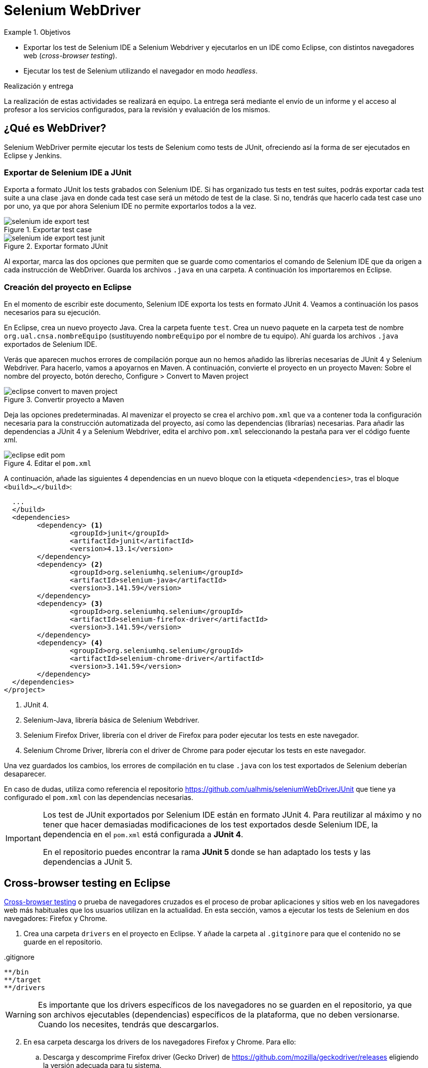 

////
Nombre y título del trabajo
////
= Selenium WebDriver

////
COLOCA A CONTINUACIÓN LOS OBJETIVOS
////
.Objetivos
====
* Exportar los test de Selenium IDE a Selenium Webdriver y ejecutarlos en un IDE como Eclipse, con distintos navegadores web (_cross-browser testing_). 
* Ejecutar los test de Selenium utilizando el navegador en modo _headless_.
====

.Realización y entrega
****
La realización de estas actividades se realizará en equipo. La entrega será mediante el envío de un informe y el acceso al profesor a los servicios configurados, para la revisión y evaluación de los mismos. 
****


== ¿Qué es WebDriver?

Selenium WebDriver permite ejecutar los tests de Selenium como tests de JUnit, ofreciendo así la forma de ser ejecutados en Eclipse y Jenkins. 

=== Exportar de Selenium IDE a JUnit

Exporta a formato JUnit los tests grabados con Selenium IDE. Si has organizado tus tests en test suites, podrás exportar cada test suite a una clase .java en donde cada test case será un método de test de la clase. Si no, tendrás que hacerlo cada test case uno por uno, ya que por ahora Selenium IDE no permite exportarlos todos a la vez. 

.Exportar test case
image::selenium-ide-export-test.png[role="thumb", align="center"]

.Exportar formato JUnit
image::selenium-ide-export-test-junit.png[role="thumb", align="center"]

Al exportar, marca las dos opciones que permiten que se guarde como comentarios el comando de Selenium IDE que da origen a cada instrucción de WebDriver. Guarda los archivos `.java` en una carpeta. A continuación los importaremos en Eclipse.

=== Creación del proyecto en Eclipse

En el momento de escribir este documento, Selenium IDE exporta los tests en formato JUnit 4. Veamos a continuación los pasos necesarios para su ejecución.

En Eclipse, crea un nuevo proyecto Java. Crea la carpeta fuente `test`. Crea un nuevo paquete en la carpeta test de nombre `org.ual.cnsa.nombreEquipo` (sustituyendo `nombreEquipo` por el nombre de tu equipo). Ahí guarda los archivos `.java` exportados de Selenium IDE. 

Verás que aparecen muchos errores de compilación porque aun no hemos añadido las librerías necesarias de JUnit 4 y Selenium Webdriver. Para hacerlo, vamos a apoyarnos en Maven. A continuación, convierte el proyecto en un proyecto Maven: Sobre el nombre del proyecto, botón derecho, Configure > Convert to Maven project

.Convertir proyecto a Maven
image::eclipse-convert-to-maven-project.png[role="thumb", align="center"]

Deja las opciones predeterminadas. Al mavenizar el proyecto se crea el archivo `pom.xml` que va a contener toda la configuración necesaria para la construcción automatizada del proyecto, así como las dependencias (librarías) necesarias. Para añadir las dependencias a JUnit 4 y a Selenium Webdriver, edita el archivo `pom.xml` seleccionando la pestaña para ver el código fuente xml.

.Editar el `pom.xml`
image::eclipse-edit-pom.png[role="thumb", align="center"]

A continuación, añade las siguientes 4 dependencias en un nuevo bloque con la etiqueta `<dependencies>`, tras el bloque `<build>...</build>`:

[source,xml]
----
  ...
  </build>
  <dependencies>
  	<dependency> <1>
  		<groupId>junit</groupId>
  		<artifactId>junit</artifactId>
  		<version>4.13.1</version>
  	</dependency>
  	<dependency> <2>
  		<groupId>org.seleniumhq.selenium</groupId>
  		<artifactId>selenium-java</artifactId>
  		<version>3.141.59</version>
  	</dependency>
  	<dependency> <3>
  		<groupId>org.seleniumhq.selenium</groupId>
  		<artifactId>selenium-firefox-driver</artifactId>
  		<version>3.141.59</version>
  	</dependency>
  	<dependency> <4>
  		<groupId>org.seleniumhq.selenium</groupId>
  		<artifactId>selenium-chrome-driver</artifactId>
  		<version>3.141.59</version>
  	</dependency>
  </dependencies>
</project>
----
<1> JUnit 4. 
<2> Selenium-Java, librería básica de Selenium Webdriver.
<3> Selenium Firefox Driver, librería con el driver de Firefox para poder ejecutar los tests en este navegador.
<4> Selenium Chrome Driver,  librería con el driver de Chrome para poder ejecutar los tests en este navegador. 

Una vez guardados los cambios, los errores de compilación en tu clase `.java` con los test exportados de Selenium deberían desaparecer.

En caso de dudas, utiliza como referencia el repositorio https://github.com/ualhmis/seleniumWebDriverJUnit que tiene ya configurado el `pom.xml` con las dependencias necesarias.

[IMPORTANT]
====
Los test de JUnit exportados por Selenium IDE están en formato JUnit 4. Para reutilizar al máximo y no tener que hacer demasiadas modificaciones de los test exportados desde Selenium IDE, la dependencia en el `pom.xml` está configurada a *JUnit 4*.

En el repositorio puedes encontrar la rama *JUnit 5* donde se han adaptado los tests y las dependencias a JUnit 5.
====

== Cross-browser testing en Eclipse

https://developer.mozilla.org/es/docs/Learn/Herramientas_y_pruebas/Cross_browser_testing[Cross-browser testing] o prueba de navegadores cruzados es el proceso de probar aplicaciones y sitios web en los navegadores web más habituales que los usuarios utilizan en la actualidad. En esta sección, vamos a ejecutar los tests de Selenium en dos navegadores: Firefox y Chrome. 

. Crea una carpeta `drivers` en el proyecto en Eclipse. Y añade la carpeta al `.gitginore` para que el contenido no se guarde en el repositorio.

[source]
..gitignore
----
**/bin
**/target
**/drivers
----


[WARNING]
====
Es importante que los drivers específicos de los navegadores no se guarden en el repositorio, ya que son archivos ejecutables (dependencias) específicos de la plataforma, que no deben versionarse. Cuando los necesites, tendrás que descargarlos. 
====

[start=2]
. En esa carpeta descarga los drivers de los navegadores Firefox y Chrome. Para ello: 
.. Descarga y descomprime Firefox driver (Gecko Driver) de https://github.com/mozilla/geckodriver/releases eligiendo la versión adecuada para tu sistema.
.. Descarga y descomprime Chrome driver de https://sites.google.com/a/chromium.org/chromedriver/downloads  eligiendo la versión adecuada para tu sistema y la versión de Chrome que tengas instalado.
.. Con estos dos drivers es suficiente como prueba de concepto, pero puedes ver como descargar los drivers de otros navegadores aquí: https://www.selenium.dev/documentation/en/webdriver/driver_requirements/#quick-reference[Driver requirements].

[start=3]
. De la sección anterior, deberás tener el un paquete en la carpeta test de nombre `org.ual.cnsa.nombreEquipo` (sustituyendo `nombreEquipo` por el nombre de tu equipo), y ahí estarán  archivos `.java` exportados de Selenium IDE. Si has forkeado el proyecto de referencia, elimina los paquetes que contienen tests de ejemplo.

. A continuación se indican unas mínimas modificaciones que hay que realizar a cada archivo fuente `.java` exportado de Selenium IDE: 
.. Añade el paquete a cada archivo `.java`
.. En el método `setUp()`, añade justo al principio las sentencias para configurar la ruta a cada driver:

[source,java]
----
  @Before
  public void setUp() throws Exception {
    System.setProperty("webdriver.gecko.driver", "drivers/geckodriver.exe"); <1>
    System.setProperty("webdriver.chrome.driver", "drivers/chromedriver.exe"); <2>
    ...
  }
----
<1> Son rutas relativas en el proyecto, dentro de `drivers` hemos descargado los drivers. Usa la ruta adecuada en tu caso.
<2> Idem 

[start=5]
. Ejecuta los tests como JUnit Test. Verás que automáticamente se abre Firefox y ejecuta los test. 

. A continuación vamos a probar en otro navegador, haciendo así lo que se denomina https://developer.mozilla.org/en-US/docs/Learn/Tools_and_testing/Cross_browser_testing/Introduction[_cross-browser testing]_. En los archivos `.java` cambia el driver a Chrome:


[source,java]
----
  @Before
  public void setUp() throws Exception {
    ...
    // driver = new FirefoxDriver();
    driver = new ChromeDriver();
    ...
  }
----

[start=7]
. Vuelve a ejecutar y verás que se abre Chrome y ejecuta el mismo test.

. Por último, a continuación se muestra el código con una propuesta de diseño mejorado para el método setup(), en el que se define una variable `int browser` para elegir el navegador, y un booleano `headless` que permite establecer el modo headless (que se describe más adelante en este documento): 

[source,java]
----
  @Before
  public void setUp() {
    // Browser selector 
    int browser= 0; // 0: firefox, 1: chrome,...
    Boolean headless = false;

    switch (browser) {
    case 0:  // firefox
    	// Firefox 
    	// Descargar geckodriver de https://github.com/mozilla/geckodriver/releases
    	// Descomprimir el archivo geckodriver.exe en la carpeta drivers

    	System.setProperty("webdriver.gecko.driver",  "drivers/geckodriver.exe");
    	FirefoxOptions firefoxOptions = new FirefoxOptions();
    	if (headless) firefoxOptions.setHeadless(headless);
    	driver = new FirefoxDriver(firefoxOptions);

    	break;
    case 1: // chrome
    	// Chrome
    	// Descargar Chromedriver de https://chromedriver.chromium.org/downloads
    	// Descomprimir el archivo chromedriver.exe en la carpeta drivers

    	System.setProperty("webdriver.chrome.driver", "drivers/chromedriver.exe");
    	ChromeOptions chromeOptions = new ChromeOptions();
    	if (headless) chromeOptions.setHeadless(headless);
    	chromeOptions.addArguments("window-size=1920,1080");
    	driver = new ChromeDriver(chromeOptions);

    	break;

    default:
    	fail("Please select a browser");
    	break;
    }
    js = (JavascriptExecutor) driver;
    vars = new HashMap<String, Object>();
  }
----

== Corrigiendo errores habituales

Si un test *falla* al ejecutarlo con Webdriver, revisa el código y los pasos incluidos en el mismo. Puede haber pasos que sobren, ya que muchas veces Selenium IDE recoge acciones sobre el navegador que no son realmente necesarias, o tal vez haya pasos que que al exportarlos a JUnit tengas que adaptarlos a Java. A continuación se indican soluciones a los motivos de error más habituales: 

=== Selectores
Uno de los principales motivos de fallo se debe al selector Selenium IDE que ha tomado automáticamente. El https://www.browserstack.com/guide/locators-in-selenium[selector] identifica el elemento dentro de la página web sobre el que se ha interactuado, y para ello utiliza bien la referencia por ID, NAME, CSS o XPATH. Ve a Selenium IDE y cambia el selector, en la propiedad `target`; es recomendable utilizar la opción que identifica el elemento `id` pero si no es posible porque el elemento de la página web sobre el que se desea interactuar no tiene `id`, utiliza el identificador por `xpath` y el texto que queremos seleccionar. Por ejemplo, en un comando `click`: 

.Cambiar el selector de un elemento de la página
image::selenium-ide-change-selector-xpath.png[role="thumb", align="center"]

[TIP]
====
* Más información sobre los tipos de selectores (_locators_) en Selenium IDE: https://www.guru99.com/locators-in-selenium-ide.html[Locators in Selenium IDE: CSS Selector, DOM, XPath, Link Text, ID], y como https://www.selenium.dev/documentation/en/webdriver/locating_elements/[seleccionar elementos en Webdriver]
====

=== Esperas
En numerosas ocasiones cuando se le indica al navegador que navegue a una página y a continuación se intenta encontrar un elemento en esa página, se obtiene un error indicando que no existe tal elemento. Esto es debido al tiempo necesario para que se cargue el contenido de la página, que ha sido superior al tiempo esperado por Selenium para ejecutar la acción. Es por ello que se hace necesario añadir un tiempo de espera en medio de determinadas acciones para permitir que se cargue el contenido del formulario, la página, etc. Por ejemplo, antes del primer `sendKeys` que escribe un texto en un campo de formulario, y también antes y después de `click()` en un botón de formulario. 

Selenium tiene varias estrategias de https://www.selenium.dev/documentation/es/webdriver/waits/[espera], principalmente esperas explícitas y esperas implícitas. Podemos añadir esperas explícitas de dos formas para que el código detenga la ejecución del programa, o congelar el hilo, hasta que la condición que le pases se resuelva: 

- añadiendo un tiempo fijo (no recomendado)

.Añade una espera de tiempo fijo de 1 segundo (1000 mls)
[source,java]
----
	    try {
	        Thread.sleep(1000);
	      } catch (InterruptedException e) {
	        e.printStackTrace();
	      }
----

- *Alternativa a meter segundos de espera con Time.sleep()*. 
En Selenium IDE existe el comando https://www.selenium.dev/selenium-ide/docs/en/api/commands#wait-for-element-visible[`waitForElementVisible`] que permite esperar hasta que un elemento esté visible. Aunque al grabar el test con Selenium IDE no es necesario añadir este comando, porque ya lo tiene implícito, cuando exportamos a WebDriver sí necesitamos meter las esperas. Por tanto *es recomendable* este comando en todos los pasos del test que veas que tarda en cargar la página.

.Comando `waitForElementVisible`
image::selenium-ide-waitForElementVisible.png[role="thumb", align="center"]

En JUnit se convierte en: 

.Código JUnit para `waitForElementVisible`
image::selenium-webdriver-waitForElementVisible.png[role="thumb", align="center"]

[source,java]
----
// 9 | waitForElementVisible | xpath="//h2[contains(.,\'Ingeniería y Arquitectura\')]" | 30000 
{
  WebDriverWait wait = new WebDriverWait(driver, 30); 
  wait.until(ExpectedConditions.visibilityOfElementLocated(By.xpath("//h2[contains(.,\'Ingeniería y Arquitectura\')]")));
}
----

En caso de que siga sin funcionar, sustituye el método `visibilityOfElementLocated` por otro de la misma clase ExpectedConditions`, por ejemplo `elementToBeClickable` (RECOMENDADO!): 

[source,java]
----
// 9 | waitForElementVisible | xpath="//h2[contains(.,\'Ingeniería y Arquitectura\')]" | 30000 
{
  WebDriverWait wait = new WebDriverWait(driver, 30); 
  wait.until(ExpectedConditions.elementToBeClickable(By.xpath("//h2[contains(.,\'Ingeniería y Arquitectura\')]")));
}
----

Otro método de espera es la espera implícita, que aparece en la documentación de Selenium y en los ejemplos, sin embargo no dan el resultado esperado. Por ejemplo el método https://www.selenium.dev/selenium/docs/api/java/org/openqa/selenium/WebDriver.Timeouts.html#implicitlyWait-long-java.util.concurrent.TimeUnit-[implicitlyWait]: 

    driver.manage().timeouts().implicitlyWait(30, TimeUnit.SECONDS);

Se supone que establece la cantidad de tiempo que el driver debería esperar cuando busca un elemento si este no está presente inmediatamente. Sin embargo, no funciona como se espera y los errores no se solucionan.

Así que la única forma es añadir manualmente esperas explícitas en cada paso que requiera tiempo de carga de los contenidos. Puesto que añadir un `sleep()` está desaconsejado, la mejor opción entonces es añadir comandos `waitForElementVisible` y su equivalente en Webdriver `wait.until(ExpectedConditions.elementToBeClickable...)`.


[TIP]
====
Consulta en la sección FAQ el comando `waitForElementVisible`, una alternativa recomendada a añadir segundos de espera fijos con `Time.sleep()`
====


=== Otras comprobaciones

Si un test se ejecuta correctamente en Firefox pero falla en Chrome realiza las siguientes comprobaciones:

- comprueba el tamaño de la ventana, agrándala por si es el problema:

    driver.manage().window().setSize(new Dimension(1080, 824));

- modifica los selectores, en lugar de `cssSelector` utiliza `xpath`

- Añade un tiempo de espera a que se cargue el formulario, antes del primer `sendKeys`, y también después de `click()` en un botón de formulario. 

- Revisa el idioma predeterminado en la configuración de cada navegador. Puede que uno navegador lo tengas configurado en español y otro en inglés, y por tanto los textos se visualicen en diferentes idiomas.


== Configurar un driver _headless_

El modo _headless_ sirve para ejecutar los tests sin que se visualice la ventana del navegador. Esto hace que los tests se ejecuten más rápido y más eficientemente, y es especialmente adecuado en un entorno de Integración Continua como Jenkins. 

=== Firefox en modo _headless_

En local, para ejecutar Firefox en modo _headless_ añade las siguientes sentencias: 

[source,java]
----
  @Before
  public void setUp() throws Exception {
    ...
    FirefoxOptions firefoxOptions = new FirefoxOptions(); <1>
    firefoxOptions.setHeadless(true); <2>
    driver = new FirefoxDriver(firefoxOptions);
    ...
  }
----
<1> Define un nuevo objeto de opciones
<2> Establece la opción _headless_ a `true`

Además deberás añadir los imports necesarios (Eclipse te avisa de ello): 

    import org.openqa.selenium.firefox.FirefoxOptions;

Prueba a ejecutar los tests y verás que se ejecutan sin visualizar la ventana de Firefox. 

[IMPORTANT]
====
Lanza los tests tanto con Eclipse como con Maven. Aseguraté de que se ejecutan correctamente con maven `test`.
====

=== ChromeDriver en modo _headless_

ChromeDriver funciona de manera similar a Geckodriver de Firefox, e implementa la especificación  https://www.w3.org/TR/webdriver/[W3C WebDriver]. 

En local, para ejecutar Chrome en modo _headless_: 

[source,java]
----
  @Before
  public void setUp() throws Exception {
    ...
    ChromeOptions chromeOptions = new ChromeOptions(); <1>
    chromeOptions.setHeadless(true); <2>
    driver = new ChromeDriver(chromeOptions);
    ...
  }
----
<1> Define un nuevo objeto de opciones
<2> Establece la opción _headless_ a `true`

Además deberás añadir los imports:

    import org.openqa.selenium.chrome.ChromeOptions;

Durante la ejecución no se abrirá la ventana de Chrome y los tests se ejecutarán correctamente. Lanza los test tanto con Eclipse como con Maven.


=== HtmlUnit Driver: modo _headless_ nativo

https://github.com/SeleniumHQ/selenium/wiki/HtmlUnitDriver[HtmlUnit Driver] es un driver _headless_ nativo para Selenium Webdriver. Se trata de una implementación en Java de Webdriver. 

En local, comenta los otros drivers y cambia el driver a `HtmlUnitDriver();`

[source,java]
----
  @Before
  public void setUp() throws Exception {
    ...
    // simple case - javascript support enabled
    driver = new HtmlUnitDriver(BrowserVersion.FIREFOX_68, true)
    ...
  }
----

Debes importar la librería:

    import org.openqa.selenium.htmlunit.HtmlUnitDriver;

HtmlUnit Driver da muchos problemas, sobre todo con JavaScript. Es la versión reducida de un navegador, por lo que no soporta gran parte de la funcionalidad del mismo, y la mayoría de tests que funcionan para FirefoxDriver y ChromeDriver fallan con HtmlUnitDriver. Si te fallan los test HtmlUnitDriver *no te preocupes*. El modo _headless_ de FirefoxDriver y ChromeDriver nos ayudará a nuestro objetivo. 


== FAQ y resolución de problemas (_thoubleshouting_)

- *Problema al actualizar un campo de texto que ya contiene un valor*. 
Cuando un test de Selenium trata de actualizar el valor de un campo de texto que ya contiene un valor, por ejemplo al _modificar el email del perfil de usuario_, el test grabado con Selenium IDE simplemente captura los eventos que guardan el nuevo valor mediante un comando `type` y el nuevo valor se guarda en la propiedad _Value_. 

.Comandos Selenium IDE para actualizar el email
image::login-app-update-profile-ide-commands.png[role="thumb", align="center"]
<1> Nuevo valor de email

La siguiente imagen muestra la vista de la app web, antes de escribir el nuevo valor, muestra el valor antiguo.

.Vista de la app web para actualizar el email (se muestra el valor antiguo)
image::login-app-update-profile.png[role="thumb", align="center"]

El problema se produce al exportar a JUnit el comando `type`, se traduce en una llamada al método `sendkeys("nuevoValor")`. Por ejemplo: 

[source,java]
----
  driver.findElement(By.Id("email-address")).sendKeys("ualkk000@ual.es");
----

Y el método `sendkeys("nuevoValor")` *no reemplaza* el valor existente, sino que concatena el valor existente con el nuevo, algo asi: `ual-744547@\ual.esualkk000@ual.es`
Para solucionar este problema simplemente hay que llamar al método `clear()`, que limpia el contenido del campo de texto, y tras ello escribir el nuevo valor con `sendKeys(...)`

[source,java]
----
  driver.findElement(By.Id("email-address")).clear(); <1>
  driver.findElement(By.Id("email-address")).sendKeys("ualkk000@ual.es");
----
<1> Añadir manualmente la llamada a `clear()` para limpiar el contenido del campo de texto.

La llamada a `clear()` también será útil si se quiere probar el caso de dejar en blanco el campo `email`.

En el caso de que `clear()` no funcione, podemos probar la siguiente combinación de teclas, bien en una llamada o bien en dos: 
[source,java]
----
driver.findElement(By.Id("email-address")).sendKeys(Keys.chord(Keys.CONTROL,"a", Keys.DELETE));

driver.findElement(By.Id("email-address")).sendKeys(Keys.chord(Keys.CONTROL,"a"));
driver.findElement(By.Id("email-address")).sendKeys(Keys.chord(Keys.DELETE));
----

- *Navegador headless queda ejecutándose en background*.
Cuando falla la ejecución de un test de Selenium WebDriver en modo headless, el navegador puede quedar ejecutándose en background, pudiendo consumir recursos del sistema innecesariamente.

.Decenas de procesos sin morir del navegador en modo headless
image::google-chrome-procesos-sin-morir.png[role="thumb", align="center"]

Es necesario revisar los procesos tanto en nuestra máquina local como en Jenkins y matarlos para evitar que queden ejecutándose consumiendo recursos.




== Más info

- Mas información sobre https://www.selenium.dev/maven[Maven con Selenium].

- https://www.browserstack.com/guide/selenium-with-java-for-automated-test[Best Practices while writing Selenium tests with Java] (sección al final de la página) 

- https://www.browserstack.com/guide/verify-and-assert-in-selenium[Assert and Verify Methods in Selenium Webdriver]


